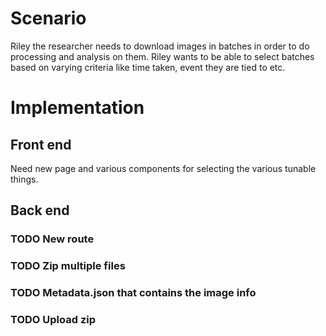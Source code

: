 * Scenario
Riley the researcher needs to download images in batches in order to
do processing and analysis on them. Riley wants to be able to select batches
based on varying criteria like time taken, event they are tied to etc.
* Implementation
** Front end
Need new page and various components for selecting the various tunable things.
** Back end
*** TODO New route
*** TODO Zip multiple files
*** TODO Metadata.json that contains the image info
*** TODO Upload zip
